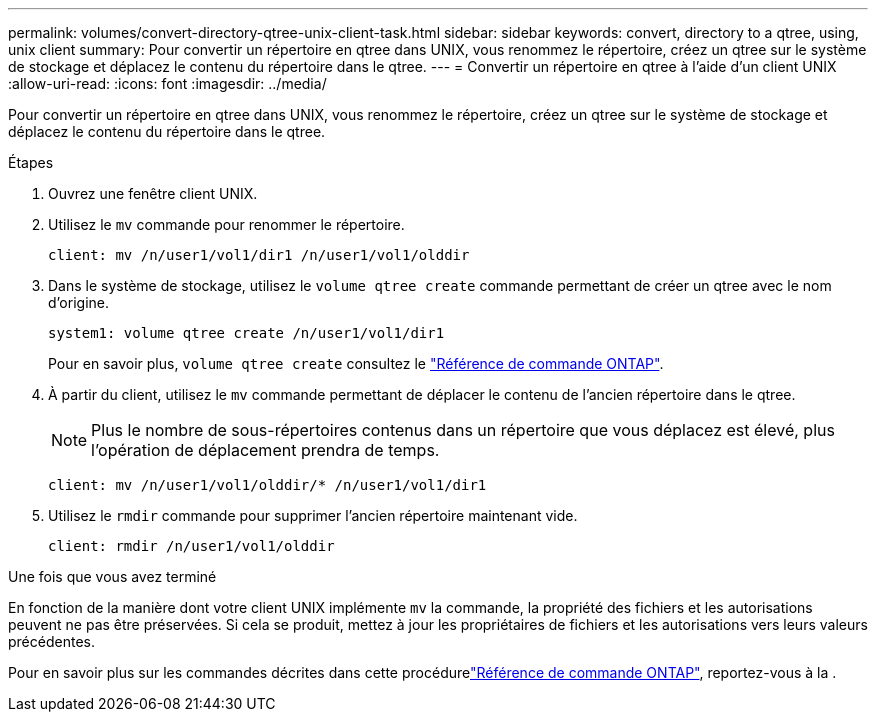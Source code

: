 ---
permalink: volumes/convert-directory-qtree-unix-client-task.html 
sidebar: sidebar 
keywords: convert, directory to a qtree, using, unix client 
summary: Pour convertir un répertoire en qtree dans UNIX, vous renommez le répertoire, créez un qtree sur le système de stockage et déplacez le contenu du répertoire dans le qtree. 
---
= Convertir un répertoire en qtree à l'aide d'un client UNIX
:allow-uri-read: 
:icons: font
:imagesdir: ../media/


[role="lead"]
Pour convertir un répertoire en qtree dans UNIX, vous renommez le répertoire, créez un qtree sur le système de stockage et déplacez le contenu du répertoire dans le qtree.

.Étapes
. Ouvrez une fenêtre client UNIX.
. Utilisez le `mv` commande pour renommer le répertoire.
+
[listing]
----
client: mv /n/user1/vol1/dir1 /n/user1/vol1/olddir
----
. Dans le système de stockage, utilisez le `volume qtree create` commande permettant de créer un qtree avec le nom d'origine.
+
[listing]
----
system1: volume qtree create /n/user1/vol1/dir1
----
+
Pour en savoir plus, `volume qtree create` consultez le link:https://docs.netapp.com/us-en/ontap-cli/volume-qtree-create.html["Référence de commande ONTAP"^].

. À partir du client, utilisez le `mv` commande permettant de déplacer le contenu de l'ancien répertoire dans le qtree.
+
[NOTE]
====
Plus le nombre de sous-répertoires contenus dans un répertoire que vous déplacez est élevé, plus l'opération de déplacement prendra de temps.

====
+
[listing]
----
client: mv /n/user1/vol1/olddir/* /n/user1/vol1/dir1
----
. Utilisez le `rmdir` commande pour supprimer l'ancien répertoire maintenant vide.
+
[listing]
----
client: rmdir /n/user1/vol1/olddir
----


.Une fois que vous avez terminé
En fonction de la manière dont votre client UNIX implémente `mv` la commande, la propriété des fichiers et les autorisations peuvent ne pas être préservées. Si cela se produit, mettez à jour les propriétaires de fichiers et les autorisations vers leurs valeurs précédentes.

Pour en savoir plus sur les commandes décrites dans cette procédurelink:https://docs.netapp.com/us-en/ontap-cli/["Référence de commande ONTAP"^], reportez-vous à la .
